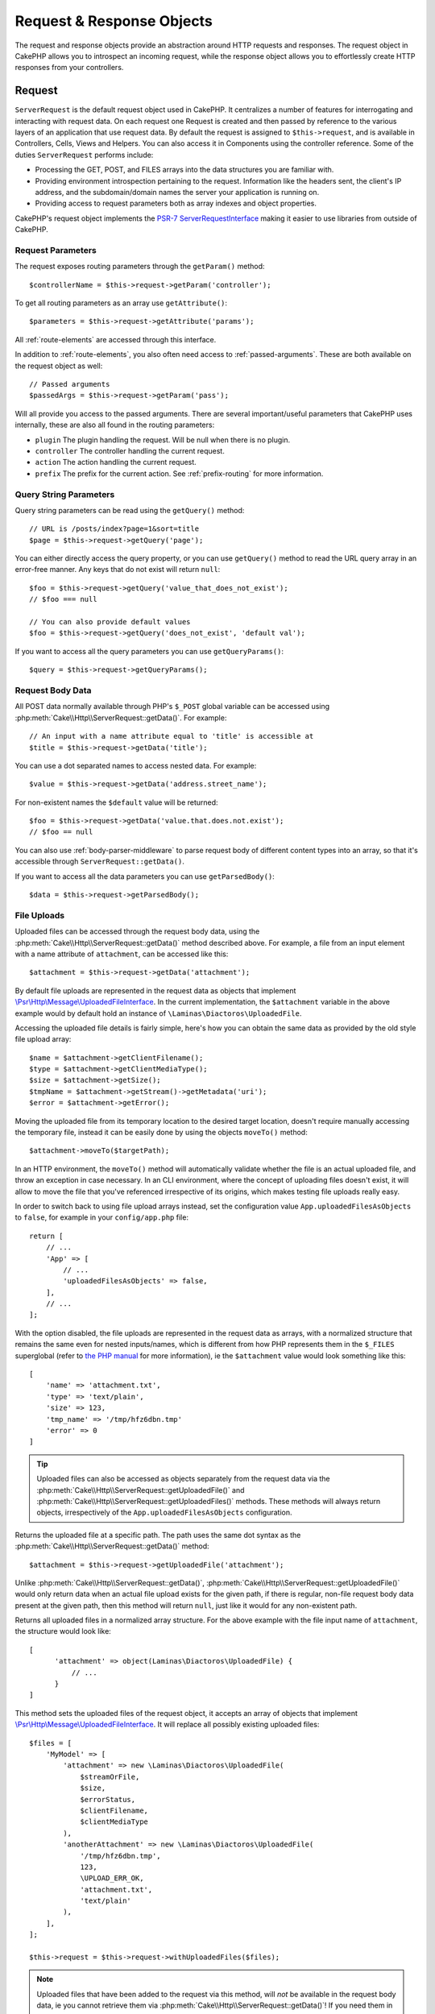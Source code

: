 Request & Response Objects
##########################

.. php:namespace:: Cake\Http

The request and response objects provide an abstraction around HTTP requests and
responses. The request object in CakePHP allows you to introspect an incoming
request, while the response object allows you to effortlessly create HTTP
responses from your controllers.

.. index:: $this->request
.. _cake-request:

Request
=======

.. php:class:: ServerRequest

``ServerRequest`` is the default request object used in CakePHP. It centralizes a
number of features for interrogating and interacting with request data.
On each request one Request is created and then passed by reference to the
various layers of an application that use request data. By default the request
is assigned to ``$this->request``, and is available in Controllers, Cells, Views
and Helpers. You can also access it in Components using the controller
reference. Some of the duties ``ServerRequest`` performs include:

* Processing the GET, POST, and FILES arrays into the data structures you are
  familiar with.
* Providing environment introspection pertaining to the request. Information
  like the headers sent, the client's IP address, and the subdomain/domain
  names the server your application is running on.
* Providing access to request parameters both as array indexes and object
  properties.

CakePHP's request object implements the `PSR-7
ServerRequestInterface <http://www.php-fig.org/psr/psr-7/>`_ making it easier to
use libraries from outside of CakePHP.

.. _request_parameters:

Request Parameters
------------------

The request exposes routing parameters through the ``getParam()`` method::

    $controllerName = $this->request->getParam('controller');

To get all routing parameters as an array use ``getAttribute()``::

    $parameters = $this->request->getAttribute('params');

All :ref:`route-elements` are accessed through this interface.

In addition to :ref:`route-elements`, you also often need access to
:ref:`passed-arguments`. These are both available on the request object as
well::

    // Passed arguments
    $passedArgs = $this->request->getParam('pass');

Will all provide you access to the passed arguments. There
are several important/useful parameters that CakePHP uses internally, these
are also all found in the routing parameters:

* ``plugin`` The plugin handling the request. Will be null when there is no
  plugin.
* ``controller`` The controller handling the current request.
* ``action`` The action handling the current request.
* ``prefix`` The prefix for the current action. See :ref:`prefix-routing` for
  more information.

Query String Parameters
-----------------------

.. php:method:: getQuery($name)

Query string parameters can be read using the ``getQuery()`` method::

    // URL is /posts/index?page=1&sort=title
    $page = $this->request->getQuery('page');

You can either directly access the query property, or you can use
``getQuery()`` method to read the URL query array in an error-free manner.
Any keys that do not exist will return ``null``::

    $foo = $this->request->getQuery('value_that_does_not_exist');
    // $foo === null

    // You can also provide default values
    $foo = $this->request->getQuery('does_not_exist', 'default val');

If you want to access all the query parameters you can use
``getQueryParams()``::

    $query = $this->request->getQueryParams();

Request Body Data
-----------------

.. php:method:: getData($name, $default = null)

All POST data normally available through PHP's ``$_POST`` global variable can be 
accessed using :php:meth:`Cake\\Http\\ServerRequest::getData()`. For example::

    // An input with a name attribute equal to 'title' is accessible at
    $title = $this->request->getData('title');

You can use a dot separated names to access nested data. For example::

    $value = $this->request->getData('address.street_name');

For non-existent names the ``$default`` value will be returned::

    $foo = $this->request->getData('value.that.does.not.exist');
    // $foo == null

You can also use :ref:`body-parser-middleware` to parse request body of different
content types into an array, so that it's accessible through ``ServerRequest::getData()``.

If you want to access all the data parameters you can use
``getParsedBody()``::

    $data = $this->request->getParsedBody();
    
.. _request-file-uploads:

File Uploads
------------

Uploaded files can be accessed through the request body data, using the :php:meth:`Cake\\Http\\ServerRequest::getData()`
method described above. For example, a file from an input element with a name attribute of ``attachment``, can
be accessed like this::

    $attachment = $this->request->getData('attachment');

By default file uploads are represented in the request data as objects that implement
`\\Psr\\Http\\Message\\UploadedFileInterface <https://www.php-fig.org/psr/psr-7/#16-uploaded-files>`__. In the current
implementation, the ``$attachment`` variable in the above example would by default hold an instance of
``\Laminas\Diactoros\UploadedFile``.

Accessing the uploaded file details is fairly simple, here's how you can obtain the same data as provided by the old
style file upload array::

    $name = $attachment->getClientFilename();
    $type = $attachment->getClientMediaType();
    $size = $attachment->getSize();
    $tmpName = $attachment->getStream()->getMetadata('uri');
    $error = $attachment->getError();

Moving the uploaded file from its temporary location to the desired target location, doesn't require manually accessing
the temporary file, instead it can be easily done by using the objects ``moveTo()`` method::

    $attachment->moveTo($targetPath);

In an HTTP environment, the ``moveTo()`` method will automatically validate whether the file is an actual uploaded file,
and throw an exception in case necessary. In an CLI environment, where the concept of uploading files doesn't exist, it
will allow to move the file that you've referenced irrespective of its origins, which makes testing file uploads really
easy.

In order to switch back to using file upload arrays instead, set the configuration value ``App.uploadedFilesAsObjects``
to ``false``, for example in your ``config/app.php`` file::

    return [
        // ...
        'App' => [
            // ...
            'uploadedFilesAsObjects' => false,
        ],
        // ...
    ];

With the option disabled, the file uploads are represented in the request data as arrays, with a normalized structure
that remains the same even for nested inputs/names, which is different from how PHP represents them in the ``$_FILES``
superglobal (refer to `the PHP manual <https://www.php.net/manual/en/features.file-upload.php>`__ for more information),
ie the ``$attachment`` value would look something like this::

    [
        'name' => 'attachment.txt',
        'type' => 'text/plain',
        'size' => 123,
        'tmp_name' => '/tmp/hfz6dbn.tmp'
        'error' => 0
    ]

.. tip::

    Uploaded files can also be accessed as objects separately from the request data via the
    :php:meth:`Cake\\Http\\ServerRequest::getUploadedFile()` and
    :php:meth:`Cake\\Http\\ServerRequest::getUploadedFiles()` methods. These methods will always return objects,
    irrespectively of the ``App.uploadedFilesAsObjects`` configuration.


.. php:method:: getUploadedFile($path)

Returns the uploaded file at a specific path. The path uses the same dot syntax as the
:php:meth:`Cake\\Http\\ServerRequest::getData()` method::

    $attachment = $this->request->getUploadedFile('attachment');

Unlike :php:meth:`Cake\\Http\\ServerRequest::getData()`, :php:meth:`Cake\\Http\\ServerRequest::getUploadedFile()` would
only return data when an actual file upload exists for the given path, if there is regular, non-file request body data
present at the given path, then this method will return ``null``, just like it would for any non-existent path.

.. php:method:: getUploadedFiles()

Returns all uploaded files in a normalized array structure. For the above example with the file input name of
``attachment``, the structure would look like::

    [
          'attachment' => object(Laminas\Diactoros\UploadedFile) {
              // ...
          }
    ]

.. php:method:: withUploadedFiles(array $files)

This method sets the uploaded files of the request object, it accepts an array of objects that implement
`\\Psr\\Http\\Message\\UploadedFileInterface <https://www.php-fig.org/psr/psr-7/#16-uploaded-files>`__. It will
replace all possibly existing uploaded files::

    $files = [
        'MyModel' => [
            'attachment' => new \Laminas\Diactoros\UploadedFile(
                $streamOrFile,
                $size,
                $errorStatus,
                $clientFilename,
                $clientMediaType
            ),
            'anotherAttachment' => new \Laminas\Diactoros\UploadedFile(
                '/tmp/hfz6dbn.tmp',
                123,
                \UPLOAD_ERR_OK,
                'attachment.txt',
                'text/plain'
            ),
        ],
    ];

    $this->request = $this->request->withUploadedFiles($files);

.. note::

    Uploaded files that have been added to the request via this method, will *not* be available in the request body
    data, ie you cannot retrieve them via :php:meth:`Cake\\Http\\ServerRequest::getData()`! If you need them in the
    request data (too), then you have to set them via :php:meth:`Cake\\Http\\ServerRequest::withData()` or
    :php:meth:`Cake\\Http\\ServerRequest::withParsedBody()`.

PUT, PATCH or DELETE Data
-------------------------

.. php:method:: input($callback, [$options])

When building REST services, you often accept request data on ``PUT`` and
``DELETE`` requests. Any ``application/x-www-form-urlencoded`` request body data
will automatically be parsed and set to ``$this->data`` for ``PUT`` and
``DELETE`` requests. If you are accepting JSON or XML data, see below for how
you can access those request bodies.

When accessing the input data, you can decode it with an optional function.
This is useful when interacting with XML or JSON request body content.
Additional parameters for the decoding function can be passed as arguments to
``input()``::

    $jsonData = $this->request->input('json_decode');

Environment Variables (from $_SERVER and $_ENV)
-----------------------------------------------

.. php:method:: env($key, $value = null)

``ServerRequest::env()`` is a wrapper for ``env()`` global function and acts as
a getter/setter for environment variables without having to modify globals
``$_SERVER`` and ``$_ENV``::

    // Get the host
    $host = $this->request->env('HTTP_HOST');

    // Set a value, generally helpful in testing.
    $this->request->env('REQUEST_METHOD', 'POST');

To access all the environment variables in a request use ``getServerParams()``::

    $env = $this->request->getServerParams();

XML or JSON Data
----------------

Applications employing :doc:`/development/rest` often exchange data in
non-URL-encoded post bodies. You can read input data in any format using
:php:meth:`~Cake\\Http\\ServerRequest::input()`. By providing a decoding function,
you can receive the content in a deserialized format::

    // Get JSON encoded data submitted to a PUT/POST action
    $jsonData = $this->request->input('json_decode');

Some deserializing methods require additional parameters when called, such as
the 'as array' parameter on ``json_decode``. If you want XML converted into a
DOMDocument object, :php:meth:`~Cake\\Http\\ServerRequest::input()` supports
passing in additional parameters as well::

    // Get XML encoded data submitted to a PUT/POST action
    $data = $this->request->input('Cake\Utility\Xml::build', ['return' => 'domdocument']);

Path Information
----------------

The request object also provides useful information about the paths in your
application. The ``base`` and ``webroot`` attributes are useful for
generating URLs, and determining whether or not your application is in a
subdirectory. The attributes you can use are::

    // Assume the current request URL is /subdir/articles/edit/1?page=1

    // Holds /subdir/articles/edit/1?page=1
    $here = $request->getRequestTarget();

    // Holds /subdir
    $base = $request->getAttribute('base');

    // Holds /subdir/
    $base = $request->getAttribute('webroot');

.. _check-the-request:

Checking Request Conditions
---------------------------

.. php:method:: is($type, $args...)

The request object provides an easy way to inspect certain conditions in a given
request. By using the ``is()`` method you can check a number of common
conditions, as well as inspect other application specific request criteria::

    $isPost = $this->request->is('post');

You can also extend the request detectors that are available, by using
:php:meth:`Cake\\Http\\ServerRequest::addDetector()` to create new kinds of
detectors. There are different types of detectors that you can create:

* Environment value comparison - Compares a value fetched from :php:func:`env()`
  for equality with the provided value.
* Header value comparison - If the specified header exists with the specified
  value, or if the callable returns true.
* Pattern value comparison - Pattern value comparison allows you to compare a
  value fetched from :php:func:`env()` to a regular expression.
* Option based comparison -  Option based comparisons use a list of options to
  create a regular expression. Subsequent calls to add an already defined
  options detector will merge the options.
* Callback detectors - Callback detectors allow you to provide a 'callback' type
  to handle the check. The callback will receive the request object as its only
  parameter.

.. php:method:: addDetector($name, $options)

Some examples would be::

    // Add an environment detector.
    $this->request->addDetector(
        'post',
        ['env' => 'REQUEST_METHOD', 'value' => 'POST']
    );

    // Add a pattern value detector.
    $this->request->addDetector(
        'iphone',
        ['env' => 'HTTP_USER_AGENT', 'pattern' => '/iPhone/i']
    );

    // Add an option detector
    $this->request->addDetector('internalIp', [
        'env' => 'CLIENT_IP',
        'options' => ['192.168.0.101', '192.168.0.100']
    ]);


    // Add a header detector with value comparison
    $this->request->addDetector('fancy', [
        'env' => 'CLIENT_IP',
        'header' => ['X-Fancy' => 1]
    ]);

    // Add a header detector with callable comparison
    $this->request->addDetector('fancy', [
        'env' => 'CLIENT_IP',
        'header' => ['X-Fancy' => function ($value, $header) {
            return in_array($value, ['1', '0', 'yes', 'no'], true);
        }]
    ]);

    // Add a callback detector. Must be a valid callable.
    $this->request->addDetector(
        'awesome',
        function ($request) {
            return $request->getParam('awesome');
        }
    );

    // Add a detector that uses additional arguments.
    $this->request->addDetector(
        'csv',
        [
            'accept' => ['text/csv'],
            'param' => '_ext',
            'value' => 'csv',
        ]
    );

There are several built-in detectors that you can use:

* ``is('get')`` Check to see whether the current request is a GET.
* ``is('put')`` Check to see whether the current request is a PUT.
* ``is('patch')`` Check to see whether the current request is a PATCH.
* ``is('post')`` Check to see whether the current request is a POST.
* ``is('delete')`` Check to see whether the current request is a DELETE.
* ``is('head')`` Check to see whether the current request is HEAD.
* ``is('options')`` Check to see whether the current request is OPTIONS.
* ``is('ajax')`` Check to see whether the current request came with
  X-Requested-With = XMLHttpRequest.
* ``is('ssl')`` Check to see whether the request is via SSL.
* ``is('flash')`` Check to see whether the request has a User-Agent of Flash.
* ``is('json')`` Check to see whether the request has 'json' extension and
  accept 'application/json' mimetype.
* ``is('xml')`` Check to see whether the request has 'xml' extension and accept
  'application/xml' or 'text/xml' mimetype.

``ServerRequest`` also includes methods like
:php:meth:`Cake\\Http\\ServerRequest::domain()`,
:php:meth:`Cake\\Http\\ServerRequest::subdomains()` and
:php:meth:`Cake\\Http\\ServerRequest::host()` to make applications that use
subdomains simpler.

Session Data
------------

To access the session for a given request use the ``getSession()`` method or use the ``session`` attribute::

    $session = $this->request->getSession();
    $session = $this->request->getAttribute('session');

    $userName = $session->read('Auth.User.name');

For more information, see the :doc:`/development/sessions` documentation for how
to use the session object.

Host and Domain Name
--------------------

.. php:method:: domain($tldLength = 1)

Returns the domain name your application is running on::

    // Prints 'example.org'
    echo $request->domain();

.. php:method:: subdomains($tldLength = 1)

Returns the subdomains your application is running on as an array::

    // Returns ['my', 'dev'] for 'my.dev.example.org'
    $subdomains = $request->subdomains();

.. php:method:: host()

Returns the host your application is on::

    // Prints 'my.dev.example.org'
    echo $request->host();

Reading the HTTP Method
-----------------------

.. php:method:: getMethod()

Returns the HTTP method the request was made with::

    // Output POST
    echo $request->getMethod();

Restricting Which HTTP method an Action Accepts
-----------------------------------------------

.. php:method:: allowMethod($methods)

Set allowed HTTP methods. If not matched, will throw
``MethodNotAllowedException``. The 405 response will include the required
``Allow`` header with the passed methods::

    public function delete()
    {
        // Only accept POST and DELETE requests
        $this->request->allowMethod(['post', 'delete']);
        ...
    }

Reading HTTP Headers
--------------------

Allows you to access any of the ``HTTP_*`` headers that were used
for the request. For example::

    // Get the header as a string
    $userAgent = $this->request->getHeaderLine('User-Agent');

    // Get an array of all values.
    $acceptHeader = $this->request->getHeader('Accept');

    // Check if a header exists
    $hasAcceptHeader = $this->request->hasHeader('Accept');

While some apache installs don't make the ``Authorization`` header accessible,
CakePHP will make it available through apache specific methods as required.

.. php:method:: referer($local = true)

Returns the referring address for the request.

.. php:method:: clientIp()

Returns the current visitor's IP address.

Trusting Proxy Headers
----------------------

If your application is behind a load balancer or running on a cloud service, you
will often get the load balancer host, port and scheme in your requests. Often
load balancers will also send ``HTTP-X-Forwarded-*`` headers with the original
values. The forwarded headers will not be used by CakePHP out of the box. To
have the request object use these headers set the ``trustProxy`` property to
``true``::

    $this->request->trustProxy = true;

    // These methods will now use the proxied headers.
    $port = $this->request->port();
    $host = $this->request->host();
    $scheme = $this->request->scheme();
    $clientIp = $this->request->clientIp();

Once proxies are trusted the ``clientIp()`` method will use the *last* IP
address in the ``X-Forwarded-For`` header. If your application is behind
multiple proxies, you can use ``setTrustedProxies()`` to define the IP addresses
of proxies in your control::

    $request->setTrustedProxies(['127.1.1.1', '127.8.1.3']);

After proxies are trusted ``clientIp()`` will use the first IP address in the
``X-Forwarded-For`` header providing it is the only value that isn't from a trusted
proxy.

Checking Accept Headers
-----------------------

.. php:method:: accepts($type = null)

Find out which content types the client accepts, or check whether it accepts a
particular type of content.

Get all types::

    $accepts = $this->request->accepts();

Check for a single type::

    $acceptsJson = $this->request->accepts('application/json');

.. php:method:: acceptLanguage($language = null)

Get all the languages accepted by the client,
or check whether a specific language is accepted.

Get the list of accepted languages::

    $acceptsLanguages = $this->request->acceptLanguage();

Check whether a specific language is accepted::

    $acceptsSpanish = $this->request->acceptLanguage('es-es');

.. _request-cookies:

Cookies
-------

Request cookies can be read through a number of methods::

    // Get the cookie value, or null if the cookie is missing.
    $rememberMe = $this->request->getCookie('remember_me');

    // Read the value, or get the default of 0
    $rememberMe = $this->request->getCookie('remember_me', 0);

    // Get all cookies as an hash
    $cookies = $this->request->getCookieParams();

    // Get a CookieCollection instance
    $cookies = $this->request->getCookieCollection()

See the :php:class:`Cake\\Http\\Cookie\\CookieCollection` documentation for how
to work with cookie collection.


Uploaded Files
--------------

Requests expose the uploaded file data in ``getData()`` or
``getUploadedFiles()`` as ``UploadedFileInterface`` objects::

    // Get a list of UploadedFile objects
    $files = $request->getUploadedFiles();

    // Read the file data.
    $files[0]->getStream();
    $files[0]->getSize();
    $files[0]->getClientFileName();

    // Move the file.
    $files[0]->moveTo($targetPath);

Manipulating URIs
-----------------

Requests contain a URI object, which contains methods for interacting with the
requested URI::

    // Get the URI
    $uri = $request->getUri();

    // Read data out of the URI.
    $path = $uri->getPath();
    $query = $uri->getQuery();
    $host = $uri->getHost();


.. index:: $this->response

Response
========

.. php:class:: Response

:php:class:`Cake\\Http\\Response` is the default response class in CakePHP.
It encapsulates a number of features and functionality for generating HTTP
responses in your application. It also assists in testing, as it can be
mocked/stubbed allowing you to inspect headers that will be sent.
Like :php:class:`Cake\\Http\\ServerRequest`, :php:class:`Cake\\Http\\Response`
consolidates a number of methods previously found on :php:class:`Controller`,
:php:class:`RequestHandlerComponent` and :php:class:`Dispatcher`. The old
methods are deprecated in favour of using :php:class:`Cake\\Http\\Response`.

``Response`` provides an interface to wrap the common response-related
tasks such as:

* Sending headers for redirects.
* Sending content type headers.
* Sending any header.
* Sending the response body.

Dealing with Content Types
--------------------------

.. php:method:: withType($contentType = null)

You can control the Content-Type of your application's responses with
:php:meth:`Cake\\Http\\Response::withType()`. If your application needs to deal
with content types that are not built into Response, you can map them with
``setTypeMap()`` as well::

    // Add a vCard type
    $this->response->setTypeMap('vcf', ['text/v-card']);

    // Set the response Content-Type to vcard.
    $this->response = $this->response->withType('vcf');

Usually, you'll want to map additional content types in your controller's
:php:meth:`~Controller::beforeFilter()` callback, so you can leverage the
automatic view switching features of :php:class:`RequestHandlerComponent` if you
are using it.

.. _cake-response-file:

Sending Files
-------------

.. php:method:: withFile($path, $options = [])

There are times when you want to send files as responses for your requests.
You can accomplish that by using :php:meth:`Cake\\Http\\Response::withFile()`::

    public function sendFile($id)
    {
        $file = $this->Attachments->getFile($id);
        $response = $this->response->withFile($file['path']);
        // Return the response to prevent controller from trying to render
        // a view.
        return $response;
    }

As shown in the above example, you must pass the file path to the method.
CakePHP will send a proper content type header if it's a known file type listed
in `Cake\\Http\\Response::$_mimeTypes`. You can add new types prior to calling
:php:meth:`Cake\\Http\\Response::withFile()` by using the
:php:meth:`Cake\\Http\\Response::withType()` method.

If you want, you can also force a file to be downloaded instead of displayed in
the browser by specifying the options::

    $response = $this->response->withFile(
        $file['path'],
        ['download' => true, 'name' => 'foo']
    );

The supported options are:

name
    The name allows you to specify an alternate file name to be sent to
    the user.
download
    A boolean value indicating whether headers should be set to force
    download.

Sending a String as File
------------------------

You can respond with a file that does not exist on the disk, such as a pdf or an
ics generated on the fly from a string::

    public function sendIcs()
    {
        $icsString = $this->Calendars->generateIcs();
        $response = $this->response;

        // Inject string content into response body
        $response = $response->withStringBody($icsString);

        $response = $response->withType('ics');

        // Optionally force file download
        $response = $response->withDownload('filename_for_download.ics');

        // Return response object to prevent controller from trying to render
        // a view.
        return $response;
    }

Setting Headers
---------------

.. php:method:: withHeader($header, $value)

Setting headers is done with the :php:meth:`Cake\\Http\\Response::withHeader()`
method. Like all of the PSR-7 interface methods, this method returns a *new*
instance with the new header::

    // Add/replace a header
    $response = $response->withHeader('X-Extra', 'My header');

    // Set multiple headers
    $response = $response->withHeader('X-Extra', 'My header')
        ->withHeader('Location', 'http://example.com');

    // Append a value to an existing header
    $response = $response->withAddedHeader('Set-Cookie', 'remember_me=1');

Headers are not sent when set. Instead, they are held until the response is
emitted by ``Cake\Http\Server``.

You can now use the convenience method
:php:meth:`Cake\\Http\\Response::withLocation()` to directly set or get the
redirect location header.

Setting the Body
----------------

.. php:method:: withStringBody($string)

To set a string as the response body, do the following::

    // Set a string into the body
    $response = $response->withStringBody('My Body');

    // If you want a json response
    $response = $response->withType('application/json')
        ->withStringBody(json_encode(['Foo' => 'bar']));

.. php:method:: withBody($body)

To set the response body, use the ``withBody()`` method, which is provided by the
:php:class:`Laminas\\Diactoros\\MessageTrait`::

    $response = $response->withBody($stream);

Be sure that ``$stream`` is a :php:class:`Psr\\Http\\Message\\StreamInterface` object.
See below on how to create a new stream.

You can also stream responses from files using :php:class:`Laminas\\Diactoros\\Stream` streams::

    // To stream from a file
    use Laminas\Diactoros\Stream;

    $stream = new Stream('/path/to/file', 'rb');
    $response = $response->withBody($stream);

You can also stream responses from a callback using the ``CallbackStream``. This
is useful when you have resources like images, CSV files or PDFs you need to
stream to the client::

    // Streaming from a callback
    use Cake\Http\CallbackStream;

    // Create an image.
    $img = imagecreate(100, 100);
    // ...

    $stream = new CallbackStream(function () use ($img) {
        imagepng($img);
    });
    $response = $response->withBody($stream);

Setting the Character Set
-------------------------

.. php:method:: withCharset($charset)

Sets the charset that will be used in the response::

    $this->response = $this->response->withCharset('UTF-8');

Interacting with Browser Caching
--------------------------------

.. php:method:: withDisabledCache()

You sometimes need to force browsers not to cache the results of a controller
action. :php:meth:`Cake\\Http\\Response::withDisabledCache()` is intended for just
that::

    public function index()
    {
        // Disable caching
        $this->response = $this->response->withDisabledCache();
    }

.. warning::

    Disabling caching from SSL domains while trying to send
    files to Internet Explorer can result in errors.

.. php:method:: withCache($since, $time = '+1 day')

You can also tell clients that you want them to cache responses. By using
:php:meth:`Cake\\Http\\Response::withCache()`::

    public function index()
    {
        // Enable caching
        $this->response = $this->response->withCache('-1 minute', '+5 days');
    }

The above would tell clients to cache the resulting response for 5 days,
hopefully speeding up your visitors' experience.
The ``withCache()`` method sets the ``Last-Modified`` value to the first
argument. ``Expires`` header and the ``max-age`` directive are set based on the
second parameter. Cache-Control's ``public`` directive is set as well.

.. _cake-response-caching:

Fine Tuning HTTP Cache
----------------------

One of the best and easiest ways of speeding up your application is to use HTTP
cache. Under this caching model, you are only required to help clients decide if
they should use a cached copy of the response by setting a few headers such as
modified time and response entity tag.

Rather than forcing you to code the logic for caching and for invalidating
(refreshing) it once the data has changed, HTTP uses two models, expiration and
validation, which usually are much simpler to use.

Apart from using :php:meth:`Cake\\Http\\Response::withCache()`, you can also use
many other methods to fine-tune HTTP cache headers to take advantage of browser
or reverse proxy caching.

The Cache Control Header
~~~~~~~~~~~~~~~~~~~~~~~~

.. php:method:: withSharable($public, $time = null)

Used under the expiration model, this header contains multiple indicators that
can change the way browsers or proxies use the cached content. A
``Cache-Control`` header can look like this::

    Cache-Control: private, max-age=3600, must-revalidate

``Response`` class helps you set this header with some utility methods that will
produce a final valid ``Cache-Control`` header. The first is the
``withSharable()`` method, which indicates whether a response is to be
considered sharable across different users or clients. This method actually
controls the ``public`` or ``private`` part of this header.  Setting a response
as private indicates that all or part of it is intended for a single user. To
take advantage of shared caches, the control directive must be set as public.

The second parameter of this method is used to specify a ``max-age`` for the
cache, which is the number of seconds after which the response is no longer
considered fresh::

    public function view()
    {
        // ...
        // Set the Cache-Control as public for 3600 seconds
        $this->response = $this->response->withSharable(true, 3600);
    }

    public function my_data()
    {
        // ...
        // Set the Cache-Control as private for 3600 seconds
        $this->response = $this->response->withSharable(false, 3600);
    }

``Response`` exposes separate methods for setting each of the directives in
the ``Cache-Control`` header.

The Expiration Header
~~~~~~~~~~~~~~~~~~~~~

.. php:method:: withExpires($time)

You can set the ``Expires`` header to a date and time after which the response
is no longer considered fresh. This header can be set using the
``withExpires()`` method::

    public function view()
    {
        $this->response = $this->response->withExpires('+5 days');
    }

This method also accepts a :php:class:`DateTime` instance or any string that can
be parsed by the :php:class:`DateTime` class.

The Etag Header
~~~~~~~~~~~~~~~

.. php:method:: withEtag($tag, $weak = false)

Cache validation in HTTP is often used when content is constantly changing, and
asks the application to only generate the response contents if the cache is no
longer fresh. Under this model, the client continues to store pages in the
cache, but it asks the application every time
whether the resource has changed, instead of using it directly.
This is commonly used with static resources such as images and other assets.

The ``withEtag()`` method (called entity tag) is a string
that uniquely identifies the requested resource, as a checksum does for a file,
in order to determine whether it matches a cached resource.

To take advantage of this header, you must either call the
``checkNotModified()`` method manually or include the
:doc:`/controllers/components/request-handling` in your controller::

    public function index()
    {
        $articles = $this->Articles->find('all')->all();

        // Simple checksum of the article contents.
        // You should use a more efficient implementation
        // in a real world application.
        $checksum = md5(json_encode($articles));

        $response = $this->response->withEtag($checksum);
        if ($response->checkNotModified($this->request)) {
            return $response;
        }

        $this->response = $response;
        // ...
    }

.. note::

    Most proxy users should probably consider using the Last Modified Header
    instead of Etags for performance and compatibility reasons.

The Last Modified Header
~~~~~~~~~~~~~~~~~~~~~~~~

.. php:method:: withModified($time)

Also, under the HTTP cache validation model, you can set the ``Last-Modified``
header to indicate the date and time at which the resource was modified for the
last time. Setting this header helps CakePHP tell caching clients whether the
response was modified or not based on their cache.

To take advantage of this header, you must either call the
``checkNotModified()`` method manually or include the
:doc:`/controllers/components/request-handling` in your controller::

    public function view()
    {
        $article = $this->Articles->find()->first();
        $response = $this->response->withModified($article->modified);
        if ($response->checkNotModified($this->request)) {
            return $response;
        }
        $this->response;
        // ...
    }

The Vary Header
~~~~~~~~~~~~~~~

.. php:method:: withVary($header)

In some cases, you might want to serve different content using the same URL.
This is often the case if you have a multilingual page or respond with different
HTML depending on the browser. Under such circumstances you can use the ``Vary``
header::

    $response = $this->response->withVary('User-Agent');
    $response = $this->response->withVary('Accept-Encoding', 'User-Agent');
    $response = $this->response->withVary('Accept-Language');

Sending Not-Modified Responses
~~~~~~~~~~~~~~~~~~~~~~~~~~~~~~

.. php:method:: checkNotModified(Request $request)

Compares the cache headers for the request object with the cache header from the
response and determines whether it can still be considered fresh. If so, deletes
the response content, and sends the `304 Not Modified` header::

    // In a controller action.
    if ($this->response->checkNotModified($this->request)) {
        return $this->response;
    }

.. _response-cookies:

Setting Cookies
===============

Cookies can be added to response using either an array or a :php:class:`Cake\\Http\\Cookie\\Cookie`
object::

    use Cake\Http\Cookie\Cookie;
    use DateTime;

    // Add a cookie
    $this->response = $this->response->withCookie(Cookie::create(
        'remember_me',
        'yes',
        // All keys are optional
        [
            'expires' => new DateTime('+1 year'),
            'path' => '',
            'domain' => '',
            'secure' => false,
            'http' => false,
        ]
    ]);

See the :ref:`creating-cookies` section for how to use the cookie object. You
can use ``withExpiredCookie()`` to send an expired cookie in the response. This
will make the browser remove its local cookie::

    $this->response = $this->response->withExpiredCookie(new Cookie('remember_me'));

.. _cors-headers:

Setting Cross Origin Request Headers (CORS)
===========================================

The ``cors()`` method is used to define `HTTP Access Control
<https://developer.mozilla.org/en-US/docs/Web/HTTP/Access_control_CORS>`__
related headers with a fluent interface::

    $this->response = $this->response->cors($this->request)
        ->allowOrigin(['*.cakephp.org'])
        ->allowMethods(['GET', 'POST'])
        ->allowHeaders(['X-CSRF-Token'])
        ->allowCredentials()
        ->exposeHeaders(['Link'])
        ->maxAge(300)
        ->build();

CORS related headers will only be applied to the response if the following
criteria are met:

#. The request has an ``Origin`` header.
#. The request's ``Origin`` value matches one of the allowed Origin values.

Common Mistakes with Immutable Responses
========================================

Response objects offer a number of methods that treat
responses as immutable objects. Immutable objects help prevent difficult to
track accidental side-effects, and reduce mistakes caused by method calls caused
by refactoring that change ordering. While they offer a number of benefits,
immutable objects can take some getting used to. Any method that starts with
``with`` operates on the response in an immutable fashion, and will **always**
return a **new** instance. Forgetting to retain the modified instance is the most
frequent mistake people make when working with immutable objects::

    $this->response->withHeader('X-CakePHP', 'yes!');

In the above code, the response will be lacking the ``X-CakePHP`` header, as the
return value of the ``withHeader()`` method was not retained. To correct the
above code you would write::

    $this->response = $this->response->withHeader('X-CakePHP', 'yes!');

.. php:namespace:: Cake\Http\Cookie

Cookie Collections
==================

.. php:class:: CookieCollection

``CookieCollection`` objects are accessible from the request and response objects.
They let you interact with groups of cookies using immutable patterns, which
allow the immutability of the request and response to be preserved.

.. _creating-cookies:

Creating Cookies
----------------

.. php:class:: Cookie

``Cookie`` objects can be defined through constructor objects, or by using the
fluent interface that follows immutable patterns::

    use Cake\Http\Cookie\Cookie;

    // All arguments in the constructor
    $cookie = new Cookie(
        'remember_me', // name
        1, // value
        new DateTime('+1 year'), // expiration time, if applicable
        '/', // path, if applicable
        'example.com', // domain, if applicable
        false, // secure only?
        true // http only ?
    );

    // Using the builder methods
    $cookie = (new Cookie('remember_me'))
        ->withValue('1')
        ->withExpiry(new DateTime('+1 year'))
        ->withPath('/')
        ->withDomain('example.com')
        ->withSecure(false)
        ->withHttpOnly(true);

Once you have created a cookie, you can add it to a new or existing
``CookieCollection``::

    use Cake\Http\Cookie\CookieCollection;

    // Create a new collection
    $cookies = new CookieCollection([$cookie]);

    // Add to an existing collection
    $cookies = $cookies->add($cookie);

    // Remove a cookie by name
    $cookies = $cookies->remove('remember_me');

.. note::
    Remember that collections are immutable and adding cookies into, or removing
    cookies from a collection, creates a *new* collection object.

Cookie objects can be added to responses::

    // Add one cookie
    $response = $this->response->withCookie($cookie);

    // Replace the entire cookie collection
    $response = $this->response->withCookieCollection($cookies);

Cookies set to responses can be encrypted using the
:ref:`encrypted-cookie-middleware`.

Reading Cookies
---------------

Once you have a ``CookieCollection`` instance, you can access the cookies it
contains::

    // Check if a cookie exists
    $cookies->has('remember_me');

    // Get the number of cookies in the collection
    count($cookies);

    // Get a cookie instance
    $cookie = $cookies->get('remember_me');

Once you have a ``Cookie`` object you can interact with it's state and modify
it. Keep in mind that cookies are immutable, so you'll need to update the
collection if you modify a cookie::

    // Get the value
    $value = $cookie->getValue()

    // Access data inside a JSON value
    $id = $cookie->read('User.id');

    // Check state
    $cookie->isHttpOnly();
    $cookie->isSecure();

.. meta::
    :title lang=en: Request and Response objects
    :keywords lang=en: request controller,request parameters,array indexes,purpose index,response objects,domain information,request object,request data,interrogating,params,parameters,previous versions,introspection,dispatcher,rout,data structures,arrays,ip address,migration,indexes,cakephp,PSR-7,immutable
